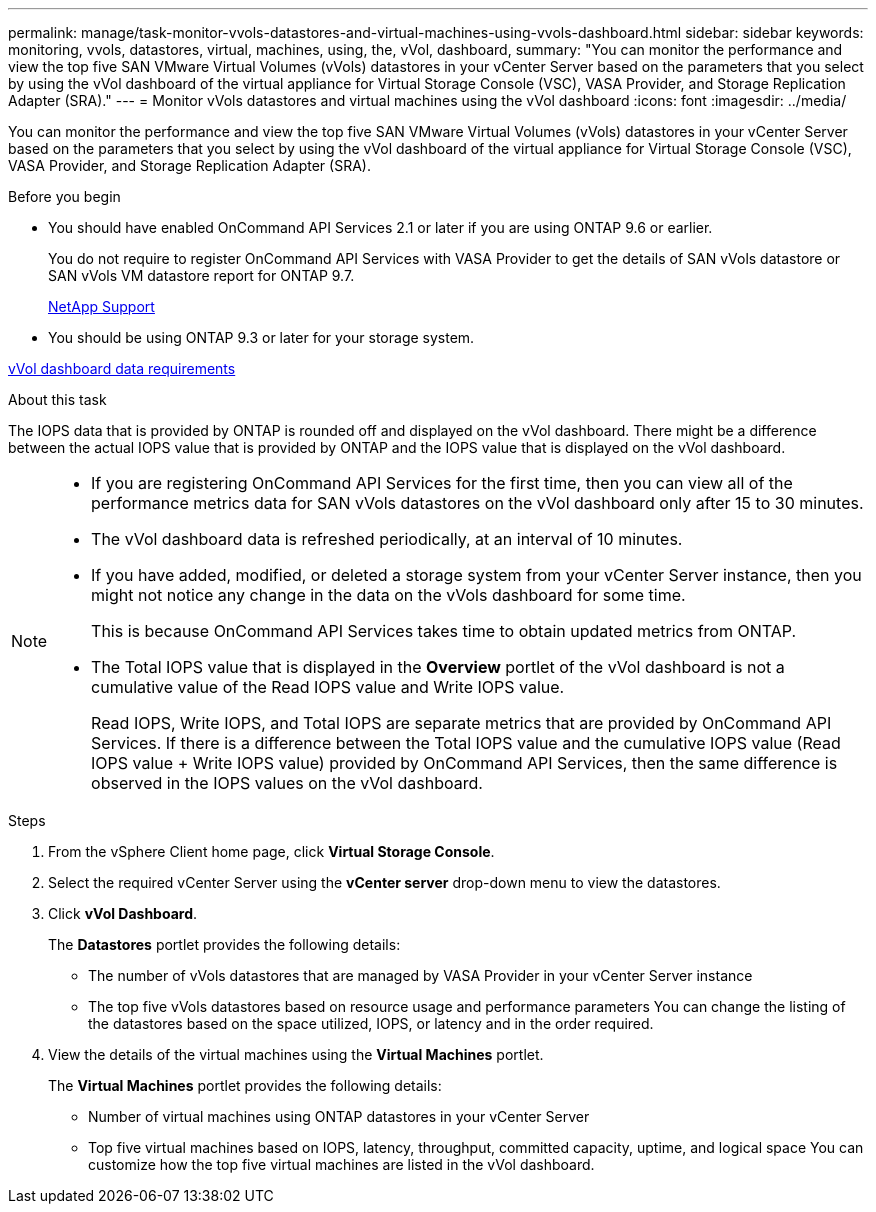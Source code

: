 ---
permalink: manage/task-monitor-vvols-datastores-and-virtual-machines-using-vvols-dashboard.html
sidebar: sidebar
keywords: monitoring, vvols, datastores, virtual, machines, using, the, vVol, dashboard,
summary: "You can monitor the performance and view the top five SAN VMware Virtual Volumes (vVols) datastores in your vCenter Server based on the parameters that you select by using the vVol dashboard of the virtual appliance for Virtual Storage Console (VSC), VASA Provider, and Storage Replication Adapter (SRA)."
---
= Monitor vVols datastores and virtual machines using the vVol dashboard
:icons: font
:imagesdir: ../media/

[.lead]
You can monitor the performance and view the top five SAN VMware Virtual Volumes (vVols) datastores in your vCenter Server based on the parameters that you select by using the vVol dashboard of the virtual appliance for Virtual Storage Console (VSC), VASA Provider, and Storage Replication Adapter (SRA).

.Before you begin

* You should have enabled OnCommand API Services 2.1 or later if you are using ONTAP 9.6 or earlier.
+
You do not require to register OnCommand API Services with VASA Provider to get the details of SAN vVols datastore or SAN vVols VM datastore report for ONTAP 9.7.
+
https://mysupport.netapp.com/site/[NetApp Support^]

* You should be using ONTAP 9.3 or later for your storage system.

link:reference-verifying-vvol-dashboard-data-requirements.html[vVol dashboard data requirements]

.About this task

The IOPS data that is provided by ONTAP is rounded off and displayed on the vVol dashboard. There might be a difference between the actual IOPS value that is provided by ONTAP and the IOPS value that is displayed on the vVol dashboard.

[NOTE]
====

* If you are registering OnCommand API Services for the first time, then you can view all of the performance metrics data for SAN vVols datastores on the vVol dashboard only after 15 to 30 minutes.
* The vVol dashboard data is refreshed periodically, at an interval of 10 minutes.
* If you have added, modified, or deleted a storage system from your vCenter Server instance, then you might not notice any change in the data on the vVols dashboard for some time.
+
This is because OnCommand API Services takes time to obtain updated metrics from ONTAP.

* The Total IOPS value that is displayed in the *Overview* portlet of the vVol dashboard is not a cumulative value of the Read IOPS value and Write IOPS value.
+
Read IOPS, Write IOPS, and Total IOPS are separate metrics that are provided by OnCommand API Services. If there is a difference between the Total IOPS value and the cumulative IOPS value (Read IOPS value + Write IOPS value) provided by OnCommand API Services, then the same difference is observed in the IOPS values on the vVol dashboard.

====

.Steps

. From the vSphere Client home page, click *Virtual Storage Console*.
. Select the required vCenter Server using the *vCenter server* drop-down menu to view the datastores.
. Click *vVol Dashboard*.
+
The *Datastores* portlet provides the following details:

 ** The number of vVols datastores that are managed by VASA Provider in your vCenter Server instance
 ** The top five vVols datastores based on resource usage and performance parameters
You can change the listing of the datastores based on the space utilized, IOPS, or latency and in the order required.

. View the details of the virtual machines using the *Virtual Machines* portlet.
+
The *Virtual Machines* portlet provides the following details:

 ** Number of virtual machines using ONTAP datastores in your vCenter Server
 ** Top five virtual machines based on IOPS, latency, throughput, committed capacity, uptime, and logical space
You can customize how the top five virtual machines are listed in the vVol dashboard.
